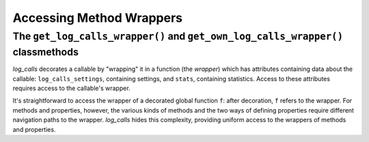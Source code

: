 .. _get_own_log_calls_wrapper-function:

Accessing Method Wrappers
#################################

The ``get_log_calls_wrapper()`` and ``get_own_log_calls_wrapper()`` classmethods
=============================================================================================================================

`log_calls` decorates a callable by "wrapping" it in a function (the *wrapper*) which has
attributes containing data about the callable: ``log_calls_settings``, containing settings,
and ``stats``, containing statistics. Access to these attributes requires access to the callable's
wrapper.

It's straightforward to access the wrapper of a decorated global function ``f``: after decoration,
``f`` refers to the wrapper. For methods and properties, however, the various kinds of methods
and the two ways of defining properties require different navigation paths to the wrapper.
`log_calls` hides this complexity, providing uniform access to the wrappers of methods and properties.

.. index:: get_log_calls_wrapper() (log_calls-decorated class method)

.. py:classmethod:: decorated_class.get_log_calls_wrapper(fname: str)
    :noindex:

    Classmethod of a decorated class.
    Call this on a decorated class or an instance thereof to access the wrapper
    of the callable named ``fname``, in order to access the
    `log_calls`-added attributes for ``fname``.

    :param fname: name of a method (instance method, staticmethod or classmethod),
        or the name of a property (treated as denoting the getter),
        or the name of a property concatenated with '`.getter`', '`.setter`' or '`.deleter`'.

        .. note::
             If a property is defined using the ``property`` function,
             as in

                ``propx = property(getx, setx, delx)``,

             where ``getx``, ``setx``, ``delx`` are methods of a class (or ``None``),
             then each individual property can be referred to in two ways:

             * via the name of the method, eg. ``setx``, or
             * via ``propx.``\ `qualifier`, where `qualifier` is one of
               ``setter``, ``getter``, ``deleter``, as appropriate
               (so ``propx.setter`` also refers to ``setx``)

             Thus you can use either ``dc.log_calls_wrapper('setx')``
             or ``dc.log_calls_wrapper('propx.setter')`` where ``dc``
             is a decorated class or an instance thereof.

    :raises: ``TypeError`` if ``fname`` is not a ``str``; ValueError if ``fname``
            isn't as described above or isn't in the ``__dict__`` of *decorated_class*.

    :return: wrapper of ``fname`` if ``fname`` is decorated, ``None`` otherwise.


.. index:: get_own_log_calls_wrapper() (log_calls-decorated class method)

.. py:classmethod:: decorated_class.get_own_log_calls_wrapper()
    :noindex:

    Classmethod of a decorated class. Call from *within* a method or property
    of a decorated class. Typically called on ``self`` from within instance methods,
    on ``cls`` from within classmethods, and on the explicitly named enclosing,
    decorated class ``decorated_class`` from within staticmethods.

    :raises: ``ValueError`` if caller is not decorated.

    :return: the wrapper of the caller (a function), so that the caller
             can access its own `log_calls` attributes.
